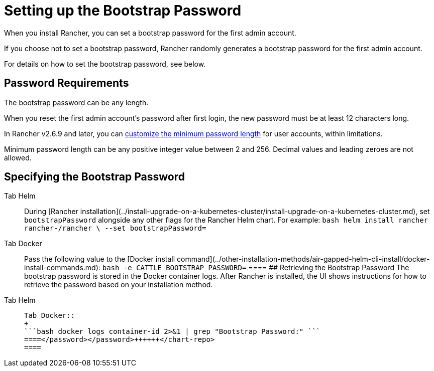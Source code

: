 = Setting up the Bootstrap Password

When you install Rancher, you can set a bootstrap password for the first admin account.

If you choose not to set a bootstrap password, Rancher randomly generates a bootstrap password for the first admin account.

For details on how to set the bootstrap password, see below.

== Password Requirements

The bootstrap password can be any length.

When you reset the first admin account's password after first login, the new password must be at least 12 characters long.

In Rancher v2.6.9 and later, you can link:../../../how-to-guides/new-user-guides/authentication-permissions-and-global-configuration/authentication-config/manage-users-and-groups.adoc#minimum-password-length[customize the minimum password length] for user accounts, within limitations.

Minimum password length can be any positive integer value between 2 and 256. Decimal values and leading zeroes are not allowed.

== Specifying the Bootstrap Password

[tabs]
====
Tab Helm::
+
During [Rancher installation](../install-upgrade-on-a-kubernetes-cluster/install-upgrade-on-a-kubernetes-cluster.md), set `bootstrapPassword` alongside any other flags for the Rancher Helm chart. For example: ```bash helm install rancher rancher-+++<chart-repo>+++/rancher \ --set bootstrapPassword=+++<password>+++```  

Tab Docker::
+
Pass the following value to the [Docker install command](../other-installation-methods/air-gapped-helm-cli-install/docker-install-commands.md): ```bash -e CATTLE_BOOTSTRAP_PASSWORD=+++<password>+++```  
==== ## Retrieving the Bootstrap Password The bootstrap password is stored in the Docker container logs. After Rancher is installed, the UI shows instructions for how to retrieve the password based on your installation method. 

[tabs]
====
Tab Helm::
+
```bash kubectl get secret --namespace cattle-system bootstrap-secret -o go-template='{{ .data.bootstrapPassword|base64decode}}{{ "\n" }}' ``` 

Tab Docker::
+
```bash docker logs container-id 2>&1 | grep "Bootstrap Password:" ```
====</password></password>++++++</chart-repo>
====
